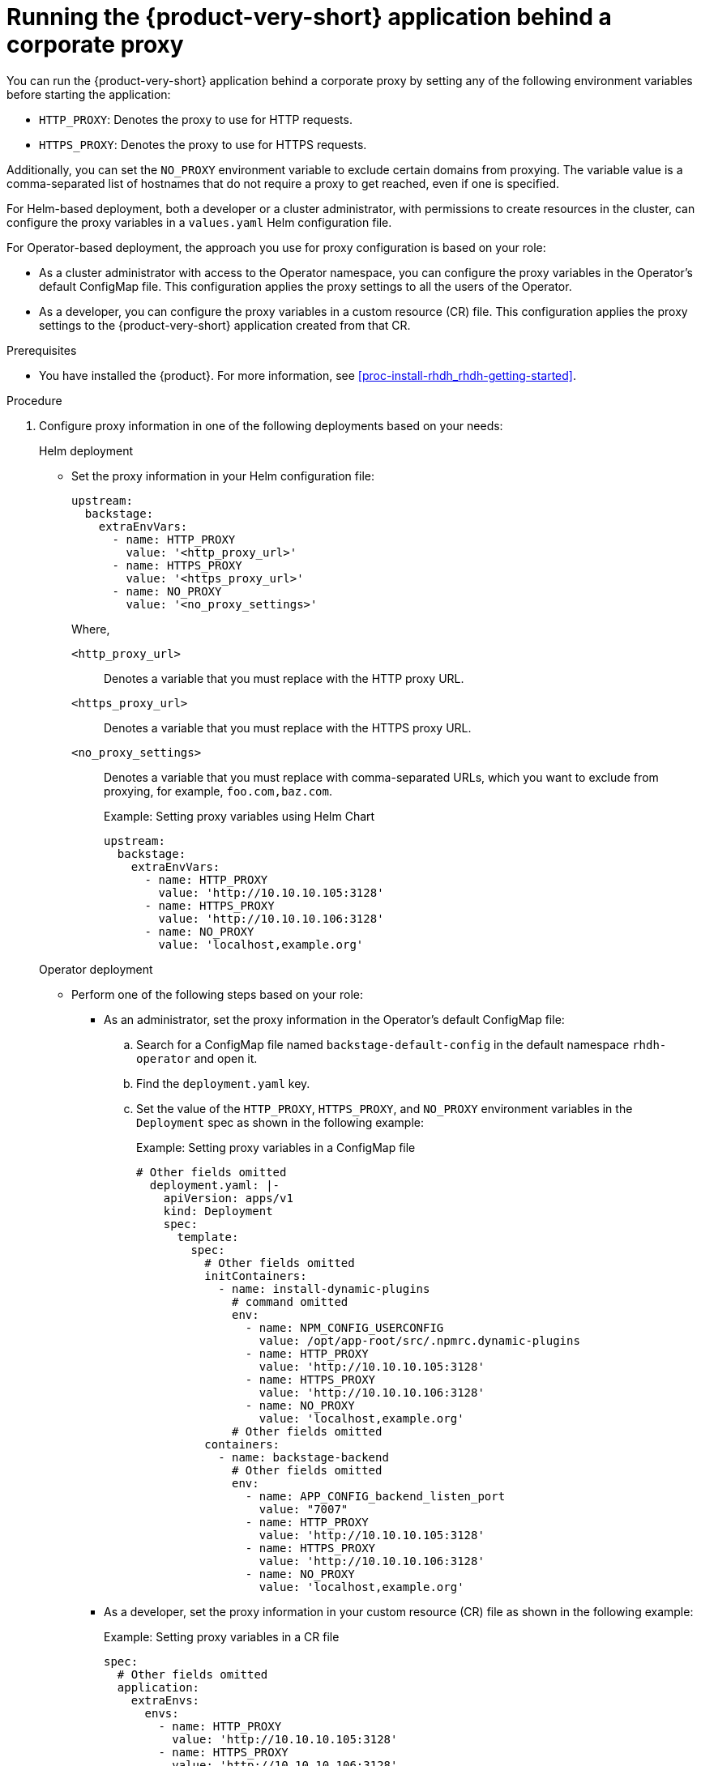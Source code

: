 [id='proc-running-rhdh-behind-a-proxy_{context}']
= Running the {product-very-short} application behind a corporate proxy

You can run the {product-very-short} application behind a corporate proxy by setting any of the following environment variables before starting the application:

* `HTTP_PROXY`: Denotes the proxy to use for HTTP requests.
* `HTTPS_PROXY`: Denotes the proxy to use for HTTPS requests.

Additionally, you can set the `NO_PROXY` environment variable to exclude certain domains from proxying. The variable value is a comma-separated list of hostnames that do not require a proxy to get reached, even if one is specified.

For Helm-based deployment, both a developer or a cluster administrator, with permissions to create resources in the cluster, can configure the proxy variables in a `values.yaml` Helm configuration file.

For Operator-based deployment, the approach you use for proxy configuration is based on your role:

* As a cluster administrator with access to the Operator namespace, you can configure the proxy variables in the Operator's default ConfigMap file. This configuration applies the proxy settings to all the users of the Operator.
* As a developer, you can configure the proxy variables in a custom resource (CR) file. This configuration applies the proxy settings to the {product-very-short} application created from that CR.


.Prerequisites

* You have installed the {product}. For more information, see xref:proc-install-rhdh_rhdh-getting-started[].

.Procedure

. Configure proxy information in one of the following deployments based on your needs:
+
.Helm deployment

* Set the proxy information in your Helm configuration file:
+
[source,yaml]
----
upstream:
  backstage:
    extraEnvVars:
      - name: HTTP_PROXY
        value: '<http_proxy_url>'
      - name: HTTPS_PROXY
        value: '<https_proxy_url>'
      - name: NO_PROXY
        value: '<no_proxy_settings>'
----
+
Where,

`<http_proxy_url>`:: Denotes a variable that you must replace with the HTTP proxy URL.
`<https_proxy_url>`:: Denotes a variable that you must replace with the HTTPS proxy URL.
`<no_proxy_settings>`:: Denotes a variable that you must replace with comma-separated URLs, which you want to exclude from proxying, for example, `foo.com,baz.com`.
+
.Example: Setting proxy variables using Helm Chart

[source,yaml]
----
upstream:
  backstage:
    extraEnvVars:
      - name: HTTP_PROXY
        value: 'http://10.10.10.105:3128'
      - name: HTTPS_PROXY
        value: 'http://10.10.10.106:3128'
      - name: NO_PROXY
        value: 'localhost,example.org'
----

+
.Operator deployment 

** Perform one of the following steps based on your role:
* As an administrator, set the proxy information in the Operator's default ConfigMap file:
+
.. Search for a ConfigMap file named `backstage-default-config` in the default namespace `rhdh-operator` and open it. 
.. Find the `deployment.yaml` key.
.. Set the value of the `HTTP_PROXY`, `HTTPS_PROXY`, and `NO_PROXY` environment variables in the `Deployment` spec as shown in the following example:
+ 
.Example: Setting proxy variables in a ConfigMap file
[source,yaml]
----
# Other fields omitted
  deployment.yaml: |-
    apiVersion: apps/v1
    kind: Deployment
    spec:
      template:
        spec:
          # Other fields omitted
          initContainers:
            - name: install-dynamic-plugins
              # command omitted
              env:
                - name: NPM_CONFIG_USERCONFIG
                  value: /opt/app-root/src/.npmrc.dynamic-plugins
                - name: HTTP_PROXY
                  value: 'http://10.10.10.105:3128'
                - name: HTTPS_PROXY
                  value: 'http://10.10.10.106:3128'
                - name: NO_PROXY
                  value: 'localhost,example.org'
              # Other fields omitted
          containers:
            - name: backstage-backend
              # Other fields omitted
              env:
                - name: APP_CONFIG_backend_listen_port
                  value: "7007"
                - name: HTTP_PROXY
                  value: 'http://10.10.10.105:3128'
                - name: HTTPS_PROXY
                  value: 'http://10.10.10.106:3128'
                - name: NO_PROXY
                  value: 'localhost,example.org'
----


* As a developer, set the proxy information in your custom resource (CR) file as shown in the following example:
+ 
.Example: Setting proxy variables in a CR file
[source, yaml]
----
spec:
  # Other fields omitted
  application:
    extraEnvs:
      envs:
        - name: HTTP_PROXY
          value: 'http://10.10.10.105:3128'
        - name: HTTPS_PROXY
          value: 'http://10.10.10.106:3128'
        - name: NO_PROXY
          value: 'localhost,example.org'
----

. Save the configuration changes.